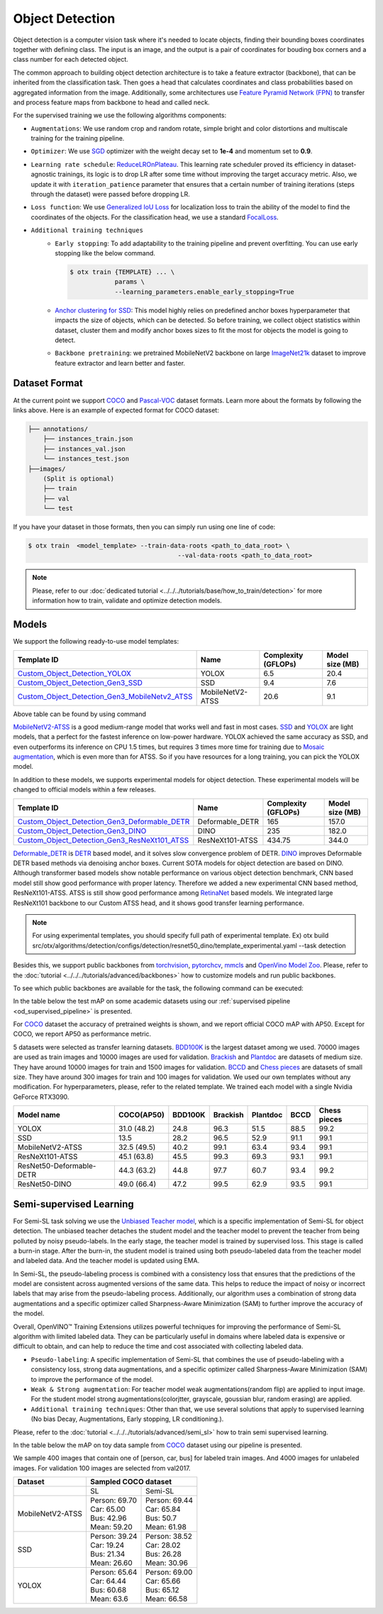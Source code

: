 Object Detection
================

Object detection is a computer vision task where it's needed to locate objects, finding their bounding boxes coordinates together with defining class.
The input is an image, and the output is a pair of coordinates for bouding box corners and a class number for each detected object.

The common approach to building object detection architecture is to take a feature extractor (backbone), that can be inherited from the classification task.
Then goes a head that calculates coordinates and class probabilities based on aggregated information from the image.
Additionally, some architectures use `Feature Pyramid Network (FPN) <https://arxiv.org/abs/1612.03144>`_ to transfer and process feature maps from backbone to head and called neck.

For the supervised training we use the following algorithms components:

.. _od_supervised_pipeline:

- ``Augmentations``: We use random crop and random rotate, simple bright and color distortions and multiscale training for the training pipeline.

- ``Optimizer``: We use `SGD <https://en.wikipedia.org/wiki/Stochastic_gradient_descent>`_ optimizer with the weight decay set to **1e-4** and momentum set to **0.9**.

- ``Learning rate schedule``: `ReduceLROnPlateau <https://pytorch.org/docs/stable/generated/torch.optim.lr_scheduler.ReduceLROnPlateau.html>`_. This learning rate scheduler proved its efficiency in dataset-agnostic trainings, its logic is to drop LR after some time without improving the target accuracy metric. Also, we update it with ``iteration_patience`` parameter that ensures that a certain number of training iterations (steps through the dataset) were passed before dropping LR.

- ``Loss function``: We use `Generalized IoU Loss <https://giou.stanford.edu/>`_  for localization loss to train the ability of the model to find the coordinates of the objects. For the classification head, we use a standard `FocalLoss <https://arxiv.org/abs/1708.02002>`_.

- ``Additional training techniques``
    - ``Early stopping``: To add adaptability to the training pipeline and prevent overfitting. You can use early stopping like the below command.

      .. code-block::

        $ otx train {TEMPLATE} ... \
                    params \
                    --learning_parameters.enable_early_stopping=True

    - `Anchor clustering for SSD <https://arxiv.org/abs/2211.17170>`_: This model highly relies on predefined anchor boxes hyperparameter that impacts the size of objects, which can be detected. So before training, we collect object statistics within dataset, cluster them and modify anchor boxes sizes to fit the most for objects the model is going to detect.

    - ``Backbone pretraining``: we pretrained MobileNetV2 backbone on large `ImageNet21k <https://github.com/Alibaba-MIIL/ImageNet21K>`_ dataset to improve feature extractor and learn better and faster.


**************
Dataset Format
**************

At the current point we support `COCO <https://cocodataset.org/#format-data>`_ and
`Pascal-VOC <https://openvinotoolkit.github.io/datumaro/docs/formats/pascal_voc/>`_ dataset formats.
Learn more about the formats by following the links above. Here is an example of expected format for COCO dataset:

.. code::

  ├── annotations/
      ├── instances_train.json
      ├── instances_val.json
      └── instances_test.json
  ├──images/
      (Split is optional)
      ├── train
      ├── val
      └── test

If you have your dataset in those formats, then you can simply run using one line of code:

.. code-block::

    $ otx train  <model_template> --train-data-roots <path_to_data_root> \
                                            --val-data-roots <path_to_data_root>

.. note::

    Please, refer to our :doc:`dedicated tutorial <../../../tutorials/base/how_to_train/detection>` for more information how to train, validate and optimize detection models.

******
Models
******

We support the following ready-to-use model templates:

+-------------------------------------------------------------------------------------------------------------------------------------------------------------------------------------------------------+---------------------+---------------------+-----------------+
| Template ID                                                                                                                                                                                           | Name                | Complexity (GFLOPs) | Model size (MB) |
+=======================================================================================================================================================================================================+=====================+=====================+=================+
| `Custom_Object_Detection_YOLOX <https://github.com/openvinotoolkit/training_extensions/blob/develop/src/otx/algorithms/detection/configs/detection/cspdarknet_yolox/template.yaml>`_                  |        YOLOX        | 6.5                 | 20.4            |
+-------------------------------------------------------------------------------------------------------------------------------------------------------------------------------------------------------+---------------------+---------------------+-----------------+
| `Custom_Object_Detection_Gen3_SSD <https://github.com/openvinotoolkit/training_extensions/blob/develop/src/otx/algorithms/detection/configs/detection/mobilenetv2_ssd/template.yaml>`_                |         SSD         | 9.4                 | 7.6             |
+-------------------------------------------------------------------------------------------------------------------------------------------------------------------------------------------------------+---------------------+---------------------+-----------------+
| `Custom_Object_Detection_Gen3_MobileNetv2_ATSS <https://github.com/openvinotoolkit/training_extensions/blob/develop/src/otx/algorithms/detection/configs/detection/mobilenetv2_atss/template.yaml>`_  |  MobileNetV2-ATSS   | 20.6                | 9.1             |
+-------------------------------------------------------------------------------------------------------------------------------------------------------------------------------------------------------+---------------------+---------------------+-----------------+

Above table can be found by using command 

.. code-block::
    $ otx find --task detection

`MobileNetV2-ATSS <https://arxiv.org/abs/1912.02424>`_ is a good medium-range model that works well and fast in most cases.
`SSD <https://arxiv.org/abs/1512.02325>`_ and `YOLOX <https://arxiv.org/abs/2107.08430>`_ are light models, that a perfect for the fastest inference on low-power hardware.
YOLOX achieved the same accuracy as SSD, and even outperforms its inference on CPU 1.5 times, but requires 3 times more time for training due to `Mosaic augmentation <https://arxiv.org/pdf/2004.10934.pdf>`_, which is even more than for ATSS.
So if you have resources for a long training, you can pick the YOLOX model.

In addition to these models, we supports experimental models for object detection. These experimental models will be changed to official models within a few releases.

+---------------------------------------------------------------------------------------------------------------------------------------------------------------------------------------------------------------------------+---------------------+---------------------+-----------------+
| Template ID                                                                                                                                                                                                               | Name                | Complexity (GFLOPs) | Model size (MB) |
+===========================================================================================================================================================================================================================+=====================+=====================+=================+
| `Custom_Object_Detection_Gen3_Deformable_DETR <https://github.com/openvinotoolkit/training_extensions/blob/develop/src/otx/algorithms/detection/configs/detection/resnet50_deformable_detr/template_experimental.yaml>`_  |   Deformable_DETR   | 165                 | 157.0           |
+---------------------------------------------------------------------------------------------------------------------------------------------------------------------------------------------------------------------------+---------------------+---------------------+-----------------+
| `Custom_Object_Detection_Gen3_DINO <https://github.com/openvinotoolkit/training_extensions/blob/develop/src/otx/algorithms/detection/configs/detection/resnet50_dino/template_experimental.yaml>`_                        |        DINO         | 235                 | 182.0           |
+---------------------------------------------------------------------------------------------------------------------------------------------------------------------------------------------------------------------------+---------------------+---------------------+-----------------+
| `Custom_Object_Detection_Gen3_ResNeXt101_ATSS <https://github.com/openvinotoolkit/training_extensions/blob/develop/src/otx/algorithms/detection/configs/detection/resnext101_atss/template_experimental.yaml>`_           |   ResNeXt101-ATSS   | 434.75              | 344.0           |
+---------------------------------------------------------------------------------------------------------------------------------------------------------------------------------------------------------------------------+---------------------+---------------------+-----------------+

`Deformable_DETR <https://arxiv.org/abs/2010.04159>`_ is `DETR <https://arxiv.org/abs/2005.12872>`_ based model, and it solves slow convergence problem of DETR. `DINO <https://arxiv.org/abs/2203.03605>`_ improves Deformable DETR based methods via denoising anchor boxes. Current SOTA models for object detection are based on DINO. 
Although transformer based models show notable performance on various object detection benchmark, CNN based model still show good performance with proper latency.
Therefore we added a new experimental CNN based method, ResNeXt101-ATSS. ATSS is still show good performance among `RetinaNet <https://arxiv.org/abs/1708.02002>`_ based models. We integrated large ResNeXt101 backbone to our Custom ATSS head, and it shows good transfer learning performance.

.. note::

    For using experimental templates, you should specify full path of experimental template. Ex) otx build src/otx/algorithms/detection/configs/detection/resnet50_dino/template_experimental.yaml --task detection

Besides this, we support public backbones from `torchvision <https://pytorch.org/vision/stable/index.html>`_, `pytorchcv <https://github.com/osmr/imgclsmob>`_, `mmcls <https://github.com/open-mmlab/mmclassification>`_ and `OpenVino Model Zoo <https://github.com/openvinotoolkit/open_model_zoo>`_.
Please, refer to the :doc:`tutorial <../../../tutorials/advanced/backbones>` how to customize models and run public backbones.

To see which public backbones are available for the task, the following command can be executed:

.. code-block::
    $ otx find --backbone {torchvision, pytorchcv, mmcls, omz.mmcls}

In the table below the test mAP on some academic datasets using our :ref:`supervised pipeline <od_supervised_pipeline>` is presented.

For `COCO <https://cocodataset.org/#home>`__ dataset the accuracy of pretrained weights is shown, and we report official COCO mAP with AP50. 
Except for COCO, we report AP50 as performance metric.

5 datasets were selected as transfer learning datasets. 
`BDD100K <https://www.bdd100k.com/>`_ is the largest dataset among we used. 70000 images are used as train images and 10000 images are used for validation.
`Brackish <https://public.roboflow.com/object-detection/brackish-underwater>`_ and `Plantdoc <https://public.roboflow.com/object-detection/plantdoc>`_ are datasets of medium size. They have around 10000 images for train and 1500 images for validation.
`BCCD <https://public.roboflow.com/object-detection/bccd>`_ and `Chess pieces <https://public.roboflow.com/object-detection/chess-full>`_ are datasets of small size. They have around 300 images for train and 100 images for validation.
We used our own templates without any modification.
For hyperparameters, please, refer to the related template.
We trained each model with a single Nvidia GeForce RTX3090.

+----------------------------+------------------+-----------+-----------+-----------+-----------+--------------+
| Model name                 | COCO(AP50)       | BDD100K   | Brackish  | Plantdoc  | BCCD      | Chess pieces |
+============================+==================+===========+===========+===========+===========+==============+
| YOLOX                      | 31.0 (48.2)      | 24.8      | 96.3      | 51.5      | 88.5      | 99.2         |
+----------------------------+------------------+-----------+-----------+-----------+-----------+--------------+
| SSD                        | 13.5             | 28.2      | 96.5      | 52.9      | 91.1      | 99.1         |
+----------------------------+------------------+-----------+-----------+-----------+-----------+--------------+
| MobileNetV2-ATSS           | 32.5 (49.5)      | 40.2      | 99.1      | 63.4      | 93.4      | 99.1         |
+----------------------------+------------------+-----------+-----------+-----------+-----------+--------------+
| ResNeXt101-ATSS            | 45.1 (63.8)      | 45.5      | 99.3      | 69.3      | 93.1      | 99.1         |
+----------------------------+------------------+-----------+-----------+-----------+-----------+--------------+
| ResNet50-Deformable-DETR   | 44.3 (63.2)      | 44.8      | 97.7      | 60.7      | 93.4      | 99.2         |
+----------------------------+------------------+-----------+-----------+-----------+-----------+--------------+
| ResNet50-DINO              | 49.0 (66.4)      | 47.2      | 99.5      | 62.9      | 93.5      | 99.1         |
+----------------------------+------------------+-----------+-----------+-----------+-----------+--------------+

************************
Semi-supervised Learning
************************

For Semi-SL task solving we use the `Unbiased Teacher model <https://arxiv.org/abs/2102.09480>`_, which is a specific implementation of Semi-SL for object detection. The unbiased teacher detaches the student model and the teacher model to prevent the teacher from being polluted by noisy pseudo-labels. In the early stage, the teacher model is trained by supervised loss. This stage is called a burn-in stage. After the burn-in, the student model is trained using both pseudo-labeled data from the teacher model and labeled data. And the teacher model is updated using
EMA.

In Semi-SL, the pseudo-labeling process is combined with a consistency loss that ensures that the predictions of the model are consistent across augmented versions of the same data. This helps to reduce the impact of noisy or incorrect labels that may arise from the pseudo-labeling process. Additionally, our algorithm uses a combination of strong data augmentations and a specific optimizer called Sharpness-Aware Minimization (SAM) to further improve the accuracy of the model.

Overall, OpenVINO™ Training Extensions utilizes powerful techniques for improving the performance of Semi-SL algorithm with limited labeled data. They can be particularly useful in domains where labeled data is expensive or difficult to obtain, and can help to reduce the time and cost associated with collecting labeled data.

.. _od_semi_supervised_pipeline:

- ``Pseudo-labeling``: A specific implementation of Semi-SL that combines the use of pseudo-labeling with a consistency loss, strong data augmentations, and a specific optimizer called Sharpness-Aware Minimization (SAM) to improve the performance of the model.

- ``Weak & Strong augmentation``: For teacher model weak augmentations(random flip) are applied to input image. For the student model strong augmentations(colorjtter, grayscale, goussian blur, random erasing) are applied.

- ``Additional training techniques``: Other than that, we use several solutions that apply to supervised learning (No bias Decay, Augmentations, Early stopping, LR conditioning.).

Please, refer to the :doc:`tutorial <../../../tutorials/advanced/semi_sl>` how to train semi supervised learning.

In the table below the mAP on toy data sample from `COCO <https://cocodataset.org/#home>`__ dataset using our pipeline is presented.

We sample 400 images that contain one of [person, car, bus] for labeled train images. And 4000 images for unlabeled images. For validation 100 images are selected from val2017.

+---------------------+--------------------------------------------+
| Dataset             |            Sampled COCO dataset            |
+=====================+=====================+======================+
|                     |          SL         |       Semi-SL        |
+---------------------+---------------------+----------------------+
|  MobileNetV2-ATSS   |  | Person: 69.70    | | Person: 69.44      |
|                     |  | Car:    65.00    | | Car:    65.84      |
|                     |  | Bus:    42.96    | | Bus:    50.7       |
|                     |  | Mean:   59.20    | | Mean:   61.98      |
+---------------------+---------------------+----------------------+
|   SSD               | | Person: 39.24     | | Person: 38.52      |
|                     | | Car:    19.24     | | Car:    28.02      |
|                     | | Bus:    21.34     | | Bus:    26.28      |
|                     | | Mean:   26.60     | | Mean:   30.96      |
+---------------------+---------------------+----------------------+
|  YOLOX              | | Person: 65.64     | | Person: 69.00      |
|                     | | Car:    64.44     | | Car:   65.66       |
|                     | | Bus:    60.68     | | Bus:   65.12       |
|                     | | Mean:   63.6      | | Mean:  66.58       |
+---------------------+---------------------+----------------------+

.. ************************
.. Self-supervised Learning
.. ************************

.. To be added soon

.. ********************
.. Incremental Learning
.. ********************

.. To be added soon
